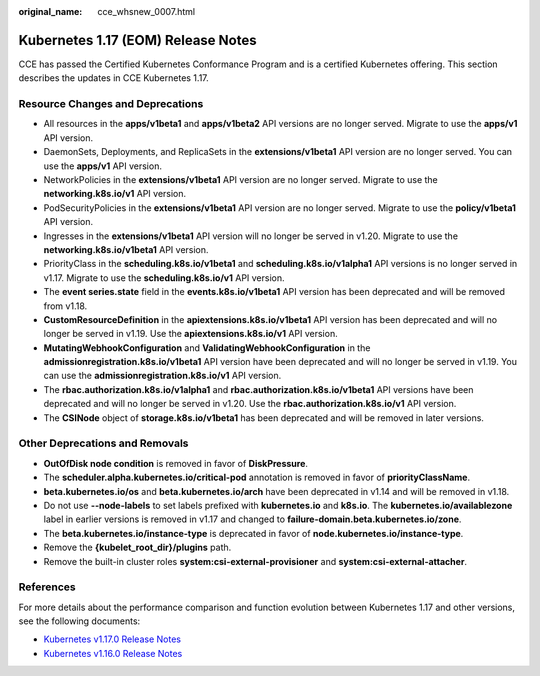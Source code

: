 :original_name: cce_whsnew_0007.html

.. _cce_whsnew_0007:

Kubernetes 1.17 (EOM) Release Notes
===================================

CCE has passed the Certified Kubernetes Conformance Program and is a certified Kubernetes offering. This section describes the updates in CCE Kubernetes 1.17.

Resource Changes and Deprecations
---------------------------------

-  All resources in the **apps/v1beta1** and **apps/v1beta2** API versions are no longer served. Migrate to use the **apps/v1** API version.
-  DaemonSets, Deployments, and ReplicaSets in the **extensions/v1beta1** API version are no longer served. You can use the **apps/v1** API version.
-  NetworkPolicies in the **extensions/v1beta1** API version are no longer served. Migrate to use the **networking.k8s.io/v1** API version.
-  PodSecurityPolicies in the **extensions/v1beta1** API version are no longer served. Migrate to use the **policy/v1beta1** API version.
-  Ingresses in the **extensions/v1beta1** API version will no longer be served in v1.20. Migrate to use the **networking.k8s.io/v1beta1** API version.
-  PriorityClass in the **scheduling.k8s.io/v1beta1** and **scheduling.k8s.io/v1alpha1** API versions is no longer served in v1.17. Migrate to use the **scheduling.k8s.io/v1** API version.
-  The **event series.state** field in the **events.k8s.io/v1beta1** API version has been deprecated and will be removed from v1.18.
-  **CustomResourceDefinition** in the **apiextensions.k8s.io/v1beta1** API version has been deprecated and will no longer be served in v1.19. Use the **apiextensions.k8s.io/v1** API version.
-  **MutatingWebhookConfiguration** and **ValidatingWebhookConfiguration** in the **admissionregistration.k8s.io/v1beta1** API version have been deprecated and will no longer be served in v1.19. You can use the **admissionregistration.k8s.io/v1** API version.
-  The **rbac.authorization.k8s.io/v1alpha1** and **rbac.authorization.k8s.io/v1beta1** API versions have been deprecated and will no longer be served in v1.20. Use the **rbac.authorization.k8s.io/v1** API version.
-  The **CSINode** object of **storage.k8s.io/v1beta1** has been deprecated and will be removed in later versions.

Other Deprecations and Removals
-------------------------------

-  **OutOfDisk node condition** is removed in favor of **DiskPressure**.
-  The **scheduler.alpha.kubernetes.io/critical-pod** annotation is removed in favor of **priorityClassName**.
-  **beta.kubernetes.io/os** and **beta.kubernetes.io/arch** have been deprecated in v1.14 and will be removed in v1.18.
-  Do not use **--node-labels** to set labels prefixed with **kubernetes.io** and **k8s.io**. The **kubernetes.io/availablezone** label in earlier versions is removed in v1.17 and changed to **failure-domain.beta.kubernetes.io/zone**.
-  The **beta.kubernetes.io/instance-type** is deprecated in favor of **node.kubernetes.io/instance-type**.
-  Remove the **{kubelet_root_dir}/plugins** path.
-  Remove the built-in cluster roles **system:csi-external-provisioner** and **system:csi-external-attacher**.

References
----------

For more details about the performance comparison and function evolution between Kubernetes 1.17 and other versions, see the following documents:

-  `Kubernetes v1.17.0 Release Notes <https://github.com/kubernetes/kubernetes/blob/master/CHANGELOG/CHANGELOG-1.17.md#changes>`__
-  `Kubernetes v1.16.0 Release Notes <https://github.com/kubernetes/kubernetes/blob/master/CHANGELOG/CHANGELOG-1.16.md#kubernetes-v1160-release-notes>`__
